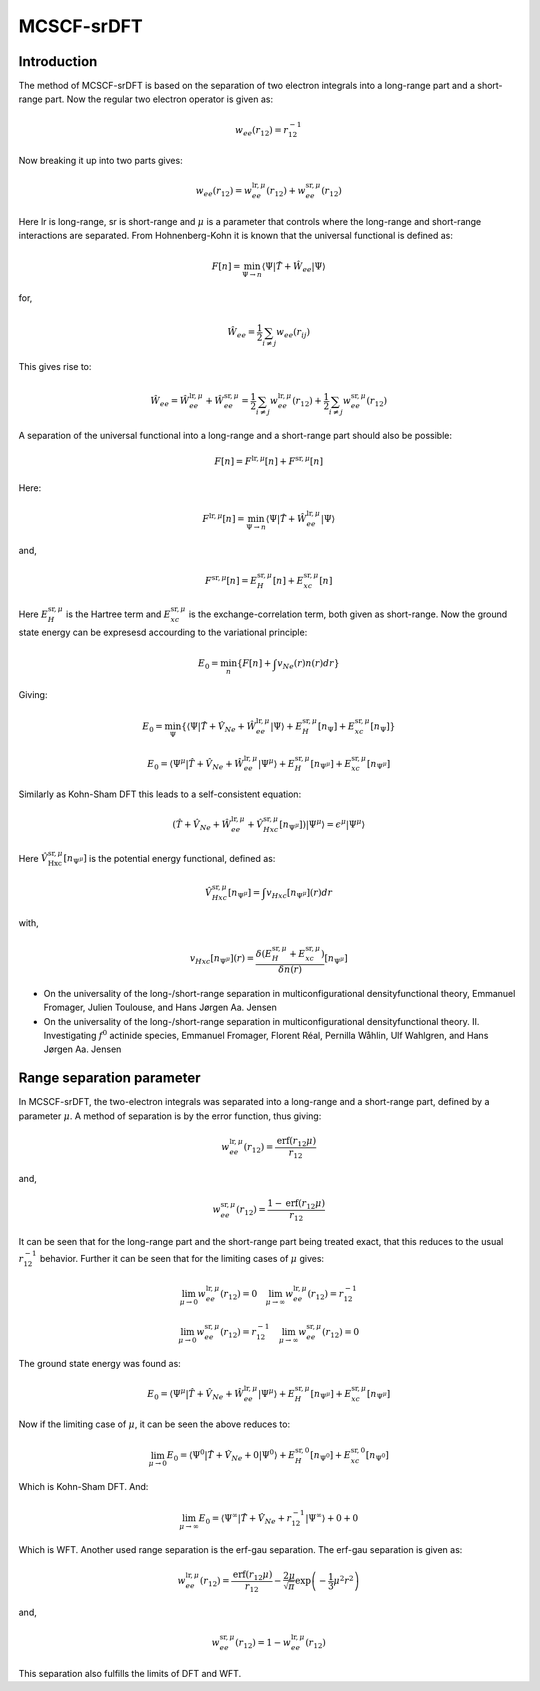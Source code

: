 
MCSCF-srDFT
===========

Introduction
-------------

The method of MCSCF-srDFT is based on the separation of two electron integrals into a long-range part and a short-range part. 
Now the regular two electron operator is given as:

.. math::
   w_{ee}\left(r_{12}\right)=r_{12}^{-1}
   
Now breaking it up into two parts gives:

.. math::
   w_{ee}\left(r_{12}\right)=w_{ee}^{\mathrm{lr},\mu}\left(r_{12}\right)+w_{ee}^{\mathrm{sr},\mu}\left(r_{12}\right)
   
Here lr is long-range, sr is short-range and :math:`\mu` is a parameter that controls where the long-range and short-range interactions are separated. 
From Hohnenberg-Kohn it is known that the universal functional is defined as:

.. math::
   F\left[n\right]=\min_{\Psi\rightarrow n}\left\langle \Psi\left|\hat{T}+\hat{W}_{ee}\right|\Psi\right\rangle 
   
for,

.. math::
   \hat{W}_{ee}=\frac{1}{2}\sum_{i\neq j}w_{ee}\left(r_{ij}\right)
   
This gives rise to:

.. math::
   \hat{W}_{ee}=\hat{W}_{ee}^{\mathrm{lr},\mu}+\hat{W}_{ee}^{\mathrm{sr},\mu}=\frac{1}{2}\sum_{i\neq j}w_{ee}^{\mathrm{lr},\mu}\left(r_{12}\right)+\frac{1}{2}\sum_{i\neq j}w_{ee}^{\mathrm{sr},\mu}\left(r_{12}\right)
   
A separation of the universal functional into a long-range and a short-range part should also be possible:

.. math::
   F\left[n\right]=F^{\mathrm{lr},\mu}\left[n\right]+F^{\mathrm{sr},\mu}\left[n\right]
   
Here:

.. math::
   F^{\mathrm{lr},\mu}\left[n\right]=\min_{\Psi\rightarrow n}\left\langle \Psi\left|\hat{T}+\hat{W}_{ee}^{\mathrm{lr},\mu}\right|\Psi\right\rangle 

and,

.. math::
   F^{\mathrm{sr},\mu}\left[n\right]=E_{H}^{\mathrm{sr},\mu}\left[n\right]+E_{xc}^{\mathrm{sr},\mu}\left[n\right]
   
Here :math:`E_{H}^{\mathrm{sr},\mu}` is the Hartree term and :math:`E_{xc}^{\mathrm{sr},\mu}` is the exchange-correlation term, both given as short-range. Now the ground state energy can be expresesd accourding to the variational principle:

.. math::
   E_{0}=\min_{n}\left\{ F\left[n\right]+\int v_{Ne}\left(r\right)n\left(r\right)dr\right\} 
   
Giving:

.. math::
   E_{0}=\min_{\Psi}\left\{ \left\langle \Psi\left|\hat{T}+\hat{V}_{Ne}+\hat{W}_{ee}^{\mathrm{lr},\mu}\right|\Psi\right\rangle +E_{H}^{\mathrm{sr},\mu}\left[n_{\Psi}\right]+E_{xc}^{\mathrm{sr},\mu}\left[n_{\Psi}\right]\right\} 
   
.. math::
   E_{0}=\left\langle \Psi^{\mu}\left|\hat{T}+\hat{V}_{Ne}+\hat{W}_{ee}^{\mathrm{lr},\mu}\right|\Psi^{\mu}\right\rangle +E_{H}^{\mathrm{sr},\mu}\left[n_{\Psi^{\mu}}\right]+E_{xc}^{\mathrm{sr},\mu}\left[n_{\Psi^{\mu}}\right]

Similarly as Kohn-Sham DFT this leads to a self-consistent equation:

.. math::
   \left(\hat{T}+\hat{V}_{Ne}+\hat{W}_{ee}^{\mathrm{lr},\mu}+\hat{V}_{Hxc}^{\mathrm{sr},\mu}\left[n_{\Psi^{\mu}}\right]\right)\left|\Psi^{\mu}\right\rangle =\epsilon^{\mu}\left|\Psi^{\mu}\right\rangle 
   
Here :math:`\hat{V}_{\mathrm{Hxc}}^{\mathrm{sr},\mu}\left[n_{\Psi^{\mu}}\right]` is the potential energy functional, defined as:

.. math::
   \hat{V}_{Hxc}^{\mathrm{sr},\mu}\left[n_{\Psi^{\mu}}\right]=\int v_{Hxc}\left[n_{\Psi^{\mu}}\right]\left(r\right)dr
   
with,

.. math::
   v_{Hxc}\left[n_{\Psi^{\mu}}\right]\left(r\right)=\frac{\delta\left(E_{H}^{\mathrm{sr},\mu}+E_{xc}^{\mathrm{sr},\mu}\right)}{\delta n\left(r\right)}\left[n_{\Psi^{\mu}}\right]
   
- On the universality of the long-/short-range separation in multiconfigurational densityfunctional theory, Emmanuel Fromager, Julien Toulouse, and Hans Jørgen Aa. Jensen

- On the universality of the long-/short-range separation in multiconfigurational densityfunctional theory. II. Investigating :math:`f^{0}` actinide species, Emmanuel Fromager, Florent Réal, Pernilla Wåhlin, Ulf Wahlgren, and Hans Jørgen Aa. Jensen
   

Range separation parameter
--------------------------

In MCSCF-srDFT, the two-electron integrals was separated into a long-range and a short-range part, defined by a parameter :math:`\mu`. 
A method of separation is by the error function, thus giving:

.. math::
   w_{ee}^{\mathrm{lr},\mu}\left(r_{12}\right)=\frac{\mathrm{erf}\left(r_{12}\mu\right)}{r_{12}}
   
and,

.. math::
   w_{ee}^{\mathrm{sr},\mu}\left(r_{12}\right)=\frac{1-\mathrm{erf}\left(r_{12}\mu\right)}{r_{12}}
   
It can be seen that for the long-range part and the short-range part being treated exact, that this reduces to the usual :math:`r_{12}^{-1}` behavior. 
Further it can be seen that for the limiting cases of :math:`\mu` gives:

.. math::
   \lim_{\mu\rightarrow0}w_{ee}^{\mathrm{lr},\mu}\left(r_{12}\right)=0\,\,\,\,\,\,\lim_{\mu\rightarrow\infty}w_{ee}^{\mathrm{lr},\mu}\left(r_{12}\right)=r_{12}^{-1}
   
.. math::
   \lim_{\mu\rightarrow0}w_{ee}^{\mathrm{sr},\mu}\left(r_{12}\right)=r_{12}^{-1}\,\,\,\,\,\,\lim_{\mu\rightarrow\infty}w_{ee}^{\mathrm{sr},\mu}\left(r_{12}\right)=0

The ground state energy was found as:

.. math::
   E_{0}=\left\langle \Psi^{\mu}\left|\hat{T}+\hat{V}_{Ne}+\hat{W}_{ee}^{\mathrm{lr},\mu}\right|\Psi^{\mu}\right\rangle +E_{H}^{\mathrm{sr},\mu}\left[n_{\Psi^{\mu}}\right]+E_{xc}^{\mathrm{sr},\mu}\left[n_{\Psi^{\mu}}\right]
   
Now if the limiting case of :math:`\mu`, it can be seen the above reduces to:

.. math::
   \lim_{\mu\rightarrow0}E_{0}=\left\langle \Psi^{0}\left|\hat{T}+\hat{V}_{Ne}+0\right|\Psi^{0}\right\rangle +E_{H}^{\mathrm{sr},0}\left[n_{\Psi^{0}}\right]+E_{xc}^{\mathrm{sr},0}\left[n_{\Psi^{0}}\right]
   
Which is Kohn-Sham DFT. 
And:

.. math::
   \lim_{\mu\rightarrow\infty}E_{0}=\left\langle \Psi^{\infty}\left|\hat{T}+\hat{V}_{Ne}+r_{12}^{-1}\right|\Psi^{\infty}\right\rangle +0+0
   
Which is WFT. 
Another used range separation is the erf-gau separation.
The erf-gau separation is given as:

.. math::
   w_{ee}^{\mathrm{lr},\mu}\left(r_{12}\right)=\frac{\mathrm{erf}\left(r_{12}\mu\right)}{r_{12}}-\frac{2\mu}{\sqrt{\pi}}\exp\left(-\frac{1}{3}\mu^{2}r^{2}\right)
   
and,

.. math::
   w_{ee}^{\mathrm{sr},\mu}\left(r_{12}\right)=1-w_{ee}^{\mathrm{lr},\mu}\left(r_{12}\right)
   
This separation also fulfills the limits of DFT and WFT.
